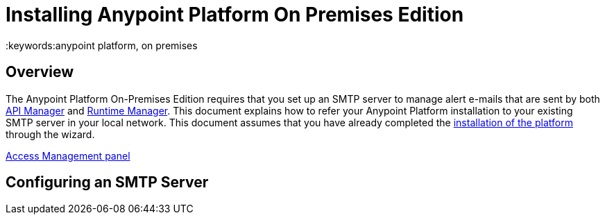 = Installing Anypoint Platform On Premises Edition
:keywords:anypoint platform, on premises


== Overview

The Anypoint Platform On-Premises Edition requires that you set up an SMTP server to manage alert e-mails that are sent by both link:/api-manager[API Manager] and link:/runtime-manager[Runtime Manager]. This document explains how to refer your Anypoint Platform installation to your existing SMTP server in your local network. This document assumes that you have already completed the link:/anypoint-platform-on-premises/installing-anypoint-platform-on-premises[installation of the platform] through the wizard.





link:/access-management/on-premises-features#smtp[Access Management panel]


== Configuring an SMTP Server
